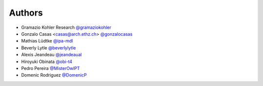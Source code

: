 
Authors
=======

* Gramazio Kohler Research `@gramaziokohler <https://github.com/gramaziokohler>`_
* Gonzalo Casas <casas@arch.ethz.ch> `@gonzalocasas <https://github.com/gonzalocasas>`_
* Mathias Lüdtke `@ipa-mdl <https://github.com/ipa-mdl>`_
* Beverly Lytle `@beverlylytle <https://github.com/beverlylytle>`_
* Alexis Jeandeau `@jeandeaual <https://github.com/jeandeaual>`_
* Hiroyuki Obinata `@obi-t4 <https://github.com/obi-t4>`_
* Pedro Pereira `@MisterOwlPT <https://github.com/MisterOwlPT>`_
* Domenic Rodriguez `@DomenicP <https://github.com/DomenicP>`_
